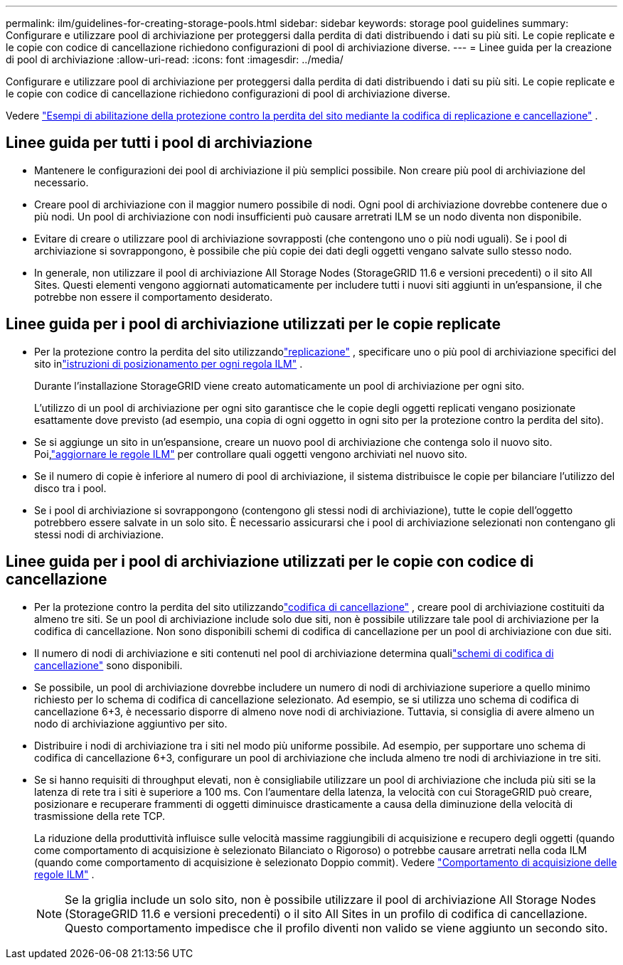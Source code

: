 ---
permalink: ilm/guidelines-for-creating-storage-pools.html 
sidebar: sidebar 
keywords: storage pool guidelines 
summary: Configurare e utilizzare pool di archiviazione per proteggersi dalla perdita di dati distribuendo i dati su più siti.  Le copie replicate e le copie con codice di cancellazione richiedono configurazioni di pool di archiviazione diverse. 
---
= Linee guida per la creazione di pool di archiviazione
:allow-uri-read: 
:icons: font
:imagesdir: ../media/


[role="lead"]
Configurare e utilizzare pool di archiviazione per proteggersi dalla perdita di dati distribuendo i dati su più siti.  Le copie replicate e le copie con codice di cancellazione richiedono configurazioni di pool di archiviazione diverse.

Vedere link:using-multiple-storage-pools-for-cross-site-replication.html["Esempi di abilitazione della protezione contro la perdita del sito mediante la codifica di replicazione e cancellazione"] .



== Linee guida per tutti i pool di archiviazione

* Mantenere le configurazioni dei pool di archiviazione il più semplici possibile.  Non creare più pool di archiviazione del necessario.
* Creare pool di archiviazione con il maggior numero possibile di nodi.  Ogni pool di archiviazione dovrebbe contenere due o più nodi.  Un pool di archiviazione con nodi insufficienti può causare arretrati ILM se un nodo diventa non disponibile.
* Evitare di creare o utilizzare pool di archiviazione sovrapposti (che contengono uno o più nodi uguali).  Se i pool di archiviazione si sovrappongono, è possibile che più copie dei dati degli oggetti vengano salvate sullo stesso nodo.
* In generale, non utilizzare il pool di archiviazione All Storage Nodes (StorageGRID 11.6 e versioni precedenti) o il sito All Sites.  Questi elementi vengono aggiornati automaticamente per includere tutti i nuovi siti aggiunti in un'espansione, il che potrebbe non essere il comportamento desiderato.




== Linee guida per i pool di archiviazione utilizzati per le copie replicate

* Per la protezione contro la perdita del sito utilizzandolink:what-replication-is.html["replicazione"] , specificare uno o più pool di archiviazione specifici del sito inlink:create-ilm-rule-define-placements.html["istruzioni di posizionamento per ogni regola ILM"] .
+
Durante l'installazione StorageGRID viene creato automaticamente un pool di archiviazione per ogni sito.

+
L'utilizzo di un pool di archiviazione per ogni sito garantisce che le copie degli oggetti replicati vengano posizionate esattamente dove previsto (ad esempio, una copia di ogni oggetto in ogni sito per la protezione contro la perdita del sito).

* Se si aggiunge un sito in un'espansione, creare un nuovo pool di archiviazione che contenga solo il nuovo sito.  Poi,link:working-with-ilm-rules-and-ilm-policies.html#edit-an-ilm-rule["aggiornare le regole ILM"] per controllare quali oggetti vengono archiviati nel nuovo sito.
* Se il numero di copie è inferiore al numero di pool di archiviazione, il sistema distribuisce le copie per bilanciare l'utilizzo del disco tra i pool.
* Se i pool di archiviazione si sovrappongono (contengono gli stessi nodi di archiviazione), tutte le copie dell'oggetto potrebbero essere salvate in un solo sito.  È necessario assicurarsi che i pool di archiviazione selezionati non contengano gli stessi nodi di archiviazione.




== Linee guida per i pool di archiviazione utilizzati per le copie con codice di cancellazione

* Per la protezione contro la perdita del sito utilizzandolink:what-erasure-coding-is.html["codifica di cancellazione"] , creare pool di archiviazione costituiti da almeno tre siti.  Se un pool di archiviazione include solo due siti, non è possibile utilizzare tale pool di archiviazione per la codifica di cancellazione.  Non sono disponibili schemi di codifica di cancellazione per un pool di archiviazione con due siti.
* Il numero di nodi di archiviazione e siti contenuti nel pool di archiviazione determina qualilink:what-erasure-coding-schemes-are.html["schemi di codifica di cancellazione"] sono disponibili.
* Se possibile, un pool di archiviazione dovrebbe includere un numero di nodi di archiviazione superiore a quello minimo richiesto per lo schema di codifica di cancellazione selezionato.  Ad esempio, se si utilizza uno schema di codifica di cancellazione 6+3, è necessario disporre di almeno nove nodi di archiviazione.  Tuttavia, si consiglia di avere almeno un nodo di archiviazione aggiuntivo per sito.
* Distribuire i nodi di archiviazione tra i siti nel modo più uniforme possibile.  Ad esempio, per supportare uno schema di codifica di cancellazione 6+3, configurare un pool di archiviazione che includa almeno tre nodi di archiviazione in tre siti.
* Se si hanno requisiti di throughput elevati, non è consigliabile utilizzare un pool di archiviazione che includa più siti se la latenza di rete tra i siti è superiore a 100 ms.  Con l'aumentare della latenza, la velocità con cui StorageGRID può creare, posizionare e recuperare frammenti di oggetti diminuisce drasticamente a causa della diminuzione della velocità di trasmissione della rete TCP.
+
La riduzione della produttività influisce sulle velocità massime raggiungibili di acquisizione e recupero degli oggetti (quando come comportamento di acquisizione è selezionato Bilanciato o Rigoroso) o potrebbe causare arretrati nella coda ILM (quando come comportamento di acquisizione è selezionato Doppio commit). Vedere link:what-ilm-rule-is.html#ilm-rule-ingest-behavior["Comportamento di acquisizione delle regole ILM"] .

+

NOTE: Se la griglia include un solo sito, non è possibile utilizzare il pool di archiviazione All Storage Nodes (StorageGRID 11.6 e versioni precedenti) o il sito All Sites in un profilo di codifica di cancellazione.  Questo comportamento impedisce che il profilo diventi non valido se viene aggiunto un secondo sito.


